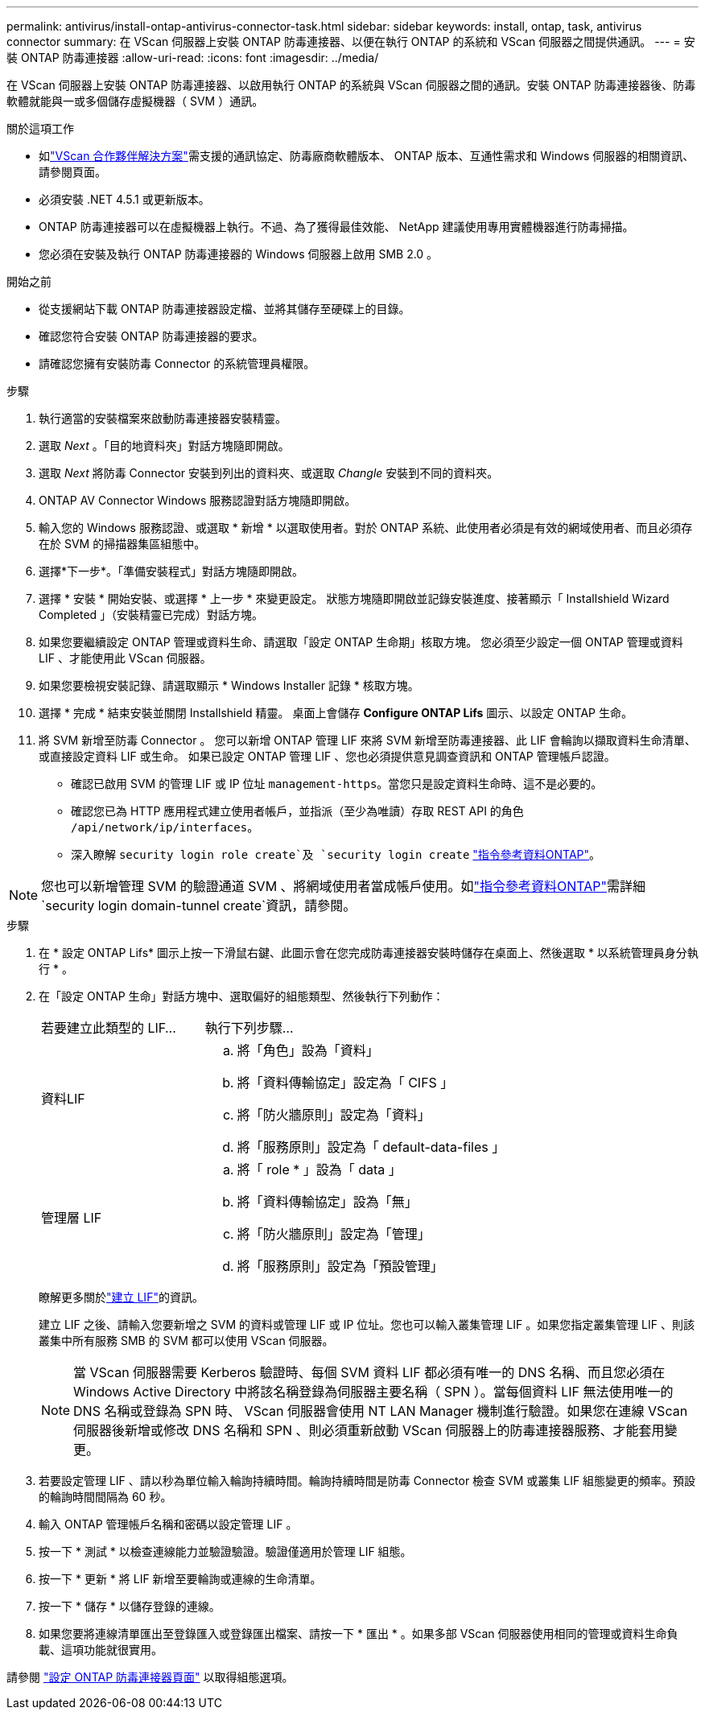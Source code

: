 ---
permalink: antivirus/install-ontap-antivirus-connector-task.html 
sidebar: sidebar 
keywords: install, ontap, task, antivirus connector 
summary: 在 VScan 伺服器上安裝 ONTAP 防毒連接器、以便在執行 ONTAP 的系統和 VScan 伺服器之間提供通訊。 
---
= 安裝 ONTAP 防毒連接器
:allow-uri-read: 
:icons: font
:imagesdir: ../media/


[role="lead"]
在 VScan 伺服器上安裝 ONTAP 防毒連接器、以啟用執行 ONTAP 的系統與 VScan 伺服器之間的通訊。安裝 ONTAP 防毒連接器後、防毒軟體就能與一或多個儲存虛擬機器（ SVM ）通訊。

.關於這項工作
* 如link:../antivirus/vscan-partner-solutions.html["VScan 合作夥伴解決方案"]需支援的通訊協定、防毒廠商軟體版本、 ONTAP 版本、互通性需求和 Windows 伺服器的相關資訊、請參閱頁面。
* 必須安裝 .NET 4.5.1 或更新版本。
* ONTAP 防毒連接器可以在虛擬機器上執行。不過、為了獲得最佳效能、 NetApp 建議使用專用實體機器進行防毒掃描。
* 您必須在安裝及執行 ONTAP 防毒連接器的 Windows 伺服器上啟用 SMB 2.0 。


.開始之前
* 從支援網站下載 ONTAP 防毒連接器設定檔、並將其儲存至硬碟上的目錄。
* 確認您符合安裝 ONTAP 防毒連接器的要求。
* 請確認您擁有安裝防毒 Connector 的系統管理員權限。


.步驟
. 執行適當的安裝檔案來啟動防毒連接器安裝精靈。
. 選取 _Next_ 。「目的地資料夾」對話方塊隨即開啟。
. 選取 _Next_ 將防毒 Connector 安裝到列出的資料夾、或選取 _Changle_ 安裝到不同的資料夾。
. ONTAP AV Connector Windows 服務認證對話方塊隨即開啟。
. 輸入您的 Windows 服務認證、或選取 * 新增 * 以選取使用者。對於 ONTAP 系統、此使用者必須是有效的網域使用者、而且必須存在於 SVM 的掃描器集區組態中。
. 選擇*下一步*。「準備安裝程式」對話方塊隨即開啟。
. 選擇 * 安裝 * 開始安裝、或選擇 * 上一步 * 來變更設定。
狀態方塊隨即開啟並記錄安裝進度、接著顯示「 Installshield Wizard Completed 」（安裝精靈已完成）對話方塊。
. 如果您要繼續設定 ONTAP 管理或資料生命、請選取「設定 ONTAP 生命期」核取方塊。
您必須至少設定一個 ONTAP 管理或資料 LIF 、才能使用此 VScan 伺服器。
. 如果您要檢視安裝記錄、請選取顯示 * Windows Installer 記錄 * 核取方塊。
. 選擇 * 完成 * 結束安裝並關閉 Installshield 精靈。
桌面上會儲存 *Configure ONTAP Lifs* 圖示、以設定 ONTAP 生命。
. 將 SVM 新增至防毒 Connector 。
您可以新增 ONTAP 管理 LIF 來將 SVM 新增至防毒連接器、此 LIF 會輪詢以擷取資料生命清單、或直接設定資料 LIF 或生命。
如果已設定 ONTAP 管理 LIF 、您也必須提供意見調查資訊和 ONTAP 管理帳戶認證。
+
** 確認已啟用 SVM 的管理 LIF 或 IP 位址 `management-https`。當您只是設定資料生命時、這不是必要的。
** 確認您已為 HTTP 應用程式建立使用者帳戶，並指派（至少為唯讀）存取 REST API 的角色 `/api/network/ip/interfaces`。
** 深入瞭解 `security login role create`及 `security login create` https://docs.netapp.com/us-en/ontap-cli/security-login-role-create.html["指令參考資料ONTAP"^]。





NOTE: 您也可以新增管理 SVM 的驗證通道 SVM 、將網域使用者當成帳戶使用。如link:https://docs.netapp.com/us-en/ontap-cli/security-login-domain-tunnel-create.html["指令參考資料ONTAP"^]需詳細 `security login domain-tunnel create`資訊，請參閱。

.步驟
. 在 * 設定 ONTAP Lifs* 圖示上按一下滑鼠右鍵、此圖示會在您完成防毒連接器安裝時儲存在桌面上、然後選取 * 以系統管理員身分執行 * 。
. 在「設定 ONTAP 生命」對話方塊中、選取偏好的組態類型、然後執行下列動作：
+
[cols="35,65"]
|===


| 若要建立此類型的 LIF... | 執行下列步驟... 


 a| 
資料LIF
 a| 
.. 將「角色」設為「資料」
.. 將「資料傳輸協定」設定為「 CIFS 」
.. 將「防火牆原則」設定為「資料」
.. 將「服務原則」設定為「 default-data-files 」




 a| 
管理層 LIF
 a| 
.. 將「 role * 」設為「 data 」
.. 將「資料傳輸協定」設為「無」
.. 將「防火牆原則」設定為「管理」
.. 將「服務原則」設定為「預設管理」


|===
+
瞭解更多關於link:../networking/create_a_lif.html["建立 LIF"]的資訊。

+
建立 LIF 之後、請輸入您要新增之 SVM 的資料或管理 LIF 或 IP 位址。您也可以輸入叢集管理 LIF 。如果您指定叢集管理 LIF 、則該叢集中所有服務 SMB 的 SVM 都可以使用 VScan 伺服器。

+
[NOTE]
====
當 VScan 伺服器需要 Kerberos 驗證時、每個 SVM 資料 LIF 都必須有唯一的 DNS 名稱、而且您必須在 Windows Active Directory 中將該名稱登錄為伺服器主要名稱（ SPN ）。當每個資料 LIF 無法使用唯一的 DNS 名稱或登錄為 SPN 時、 VScan 伺服器會使用 NT LAN Manager 機制進行驗證。如果您在連線 VScan 伺服器後新增或修改 DNS 名稱和 SPN 、則必須重新啟動 VScan 伺服器上的防毒連接器服務、才能套用變更。

====
. 若要設定管理 LIF 、請以秒為單位輸入輪詢持續時間。輪詢持續時間是防毒 Connector 檢查 SVM 或叢集 LIF 組態變更的頻率。預設的輪詢時間間隔為 60 秒。
. 輸入 ONTAP 管理帳戶名稱和密碼以設定管理 LIF 。
. 按一下 * 測試 * 以檢查連線能力並驗證驗證。驗證僅適用於管理 LIF 組態。
. 按一下 * 更新 * 將 LIF 新增至要輪詢或連線的生命清單。
. 按一下 * 儲存 * 以儲存登錄的連線。
. 如果您要將連線清單匯出至登錄匯入或登錄匯出檔案、請按一下 * 匯出 * 。如果多部 VScan 伺服器使用相同的管理或資料生命負載、這項功能就很實用。


請參閱 link:configure-ontap-antivirus-connector-task.html["設定 ONTAP 防毒連接器頁面"] 以取得組態選項。
